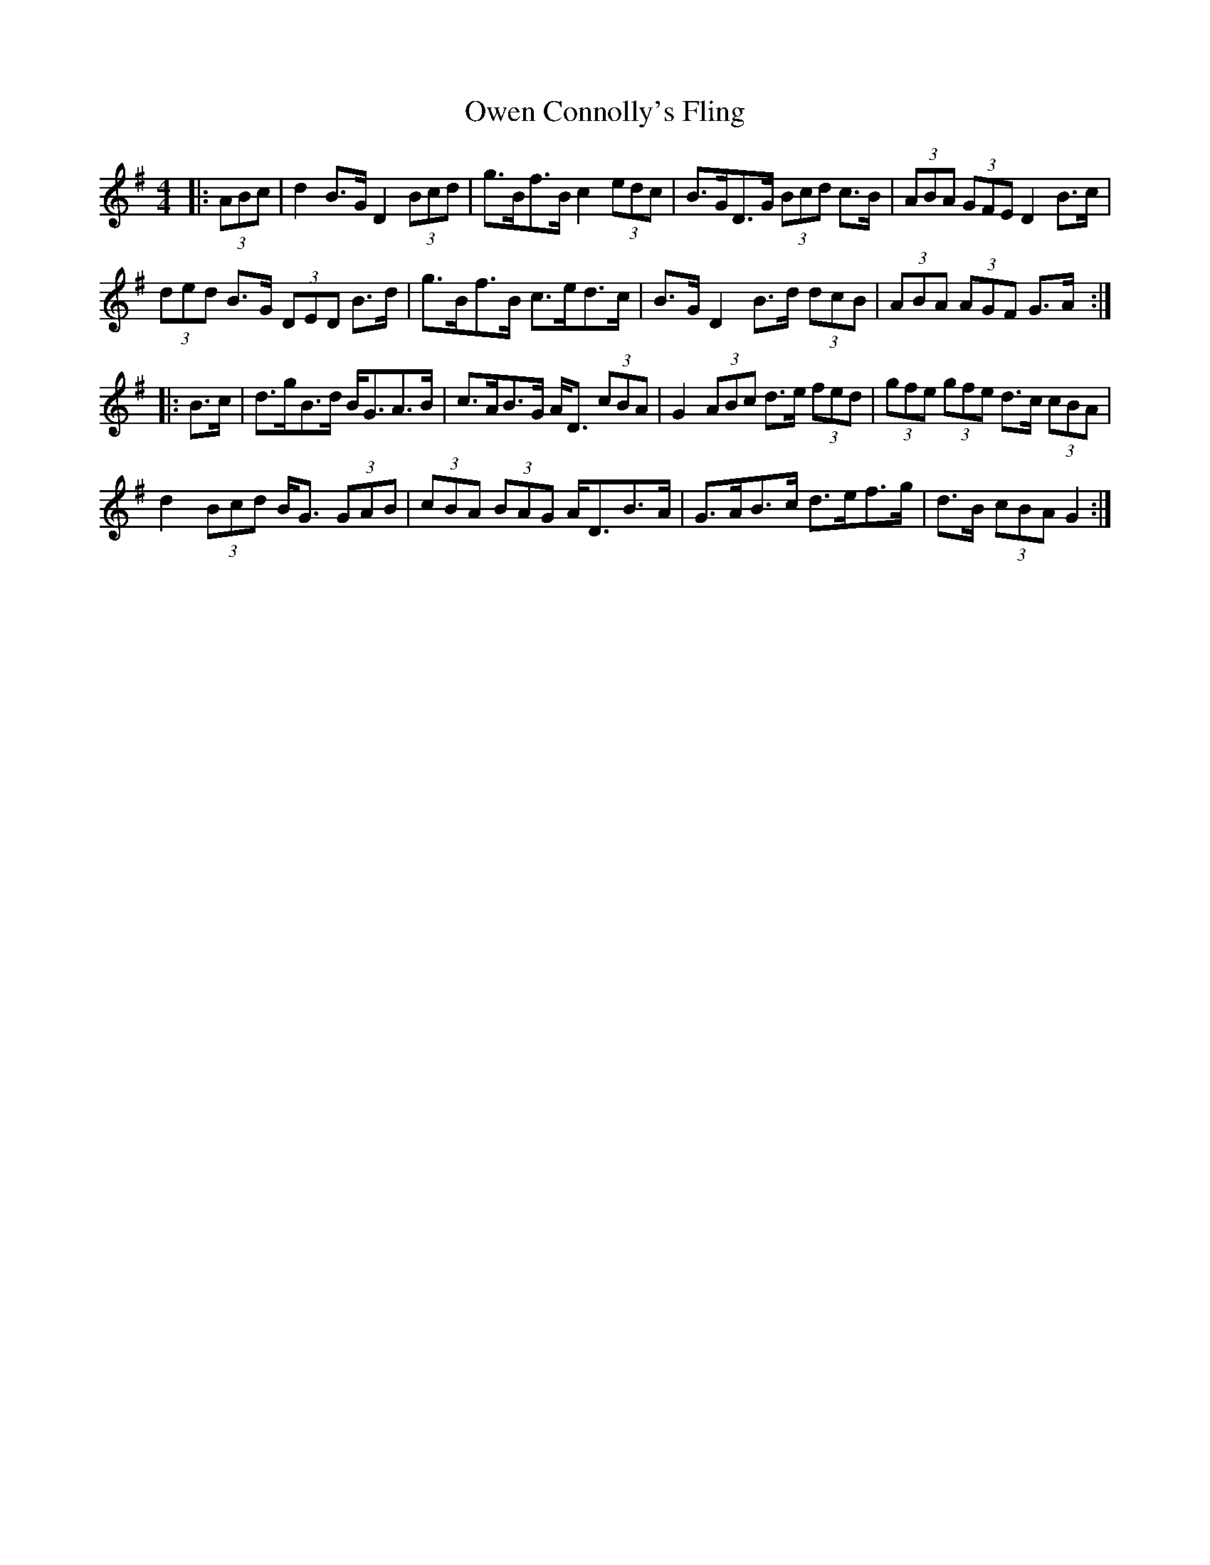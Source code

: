 X: 30948
T: Owen Connolly's Fling
R: barndance
M: 4/4
K: Gmajor
|:(3ABc|d2 B>G D2 (3Bcd|g>Bf>B c2 (3edc|B>GD>G (3Bcd c>B|(3ABA (3GFE D2 B>c|
(3ded B>G (3DED B>d|g>Bf>B c>ed>c|B>G D2 B>d (3dcB|(3ABA (3AGF G>A:|
|:B>c|d>gB>d B<GA>B|c>AB>G A<D (3cBA|G2 (3ABc d>e (3fed|(3gfe (3gfe d>c (3cBA|
d2 (3Bcd B<G (3GAB|(3cBA (3BAG A<DB>A|G>AB>c d>ef>g|d>B (3cBA G2:|

